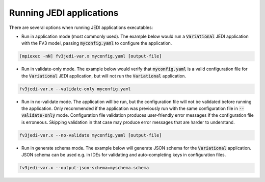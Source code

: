 .. _run-jedi:

Running JEDI applications
=========================

There are several options when running JEDI applications executables:

- Run in application mode (most commonly used). The example below would run a :code:`Variational` JEDI application with the FV3 model, passing :code:`myconfig.yaml` to configure the application.

.. code-block:: bash
     
     [mpiexec -nN] fv3jedi-var.x myconfig.yaml [output-file]

- Run in validate-only mode. The example below would verify that :code:`myconfig.yaml` is a valid configuration file for the :code:`Variational` JEDI application, but will not run the :code:`Variational` application.

.. code-block:: bash

     fv3jedi-var.x --validate-only myconfig.yaml

- Run in no-validate mode. The application will be run, but the configuration file will not be validated before running the application. Only recommended if the application was previously run with the same configuration file in :code:`--validate-only` mode. Configuration file validation produces user-friendly error messages if the configuration file is erroneous. Skipping validation in that case may produce error messages that are harder to understand.

.. code-block:: bash

     fv3jedi-var.x --no-validate myconfig.yaml [output-file]

- Run in generate schema mode. The example below will generate JSON schema for the :code:`Variational` application. JSON schema can be used e.g. in IDEs for validating and auto-completing keys in configuration files.

.. code-block:: bash

     fv3jedi-var.x --output-json-schema=myschema.schema
